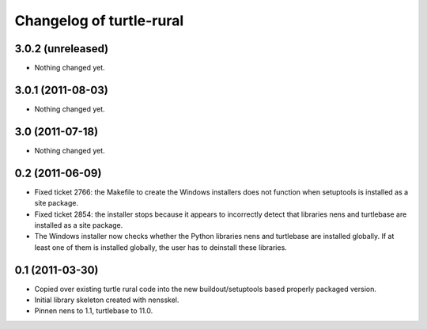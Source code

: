 Changelog of turtle-rural
=========================


3.0.2 (unreleased)
------------------

- Nothing changed yet.


3.0.1 (2011-08-03)
------------------

- Nothing changed yet.


3.0 (2011-07-18)
----------------

- Nothing changed yet.


0.2 (2011-06-09)
----------------

- Fixed ticket 2766: the Makefile to create the Windows installers
  does not function when setuptools is installed as a site package.
- Fixed ticket 2854: the installer stops because it appears to
  incorrectly detect that libraries nens and turtlebase are installed
  as a site package.
- The Windows installer now checks whether the Python libraries nens
  and turtlebase are installed globally. If at least one of them is
  installed globally, the user has to deinstall these libraries.


0.1 (2011-03-30)
----------------

- Copied over existing turtle rural code into the new buildout/setuptools
  based properly packaged version.

- Initial library skeleton created with nensskel.

- Pinnen nens to 1.1, turtlebase to 11.0.
